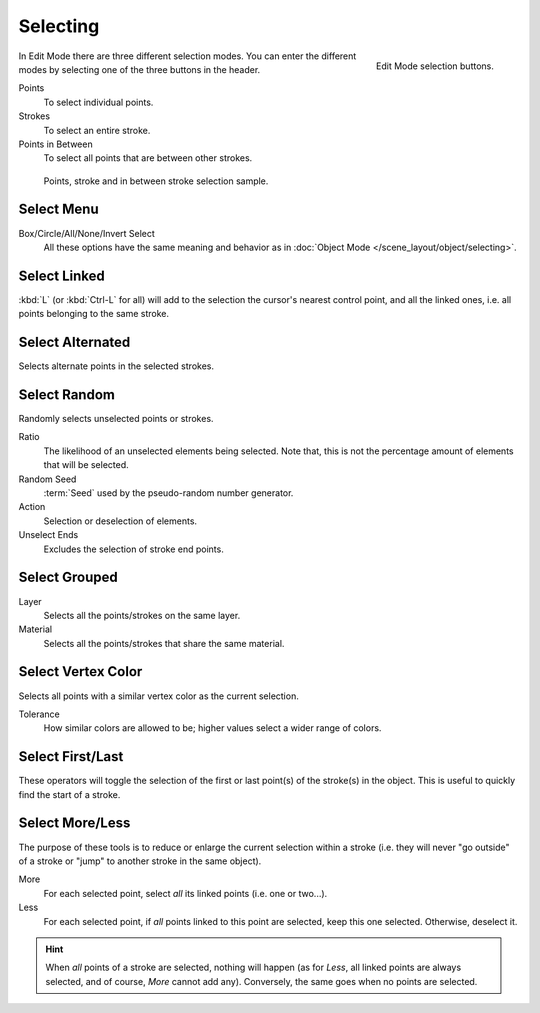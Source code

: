 .. _bpy.types.ToolSettings.gpencil_selectmode:
.. _bpy.ops.gpencil.select:

*********
Selecting
*********

.. reference::

   :Mode:      Edit Mode
   :Menu:      :menuselection:`3D Viewport Header --> Select Mode`
   :Shortcut:  :kbd:`1`, :kbd:`2`, :kbd:`3`

.. figure:: /images/grease-pencil_selecting_mode-buttons.png
   :align: right

   Edit Mode selection buttons.

In Edit Mode there are three different selection modes.
You can enter the different modes by selecting one of the three buttons in the header.

Points
   To select individual points.

Strokes
   To select an entire stroke.

Points in Between
   To select all points that are between other strokes.

.. figure:: /images/grease-pencil_selecting_example.png

   Points, stroke and in between stroke selection sample.


Select Menu
===========

Box/Circle/All/None/Invert Select
   All these options have the same meaning and behavior as in
   :doc:`Object Mode </scene_layout/object/selecting>`.


Select Linked
=============

.. reference::

   :Mode:      Edit Mode
   :Menu:      :menuselection:`Select --> Linked`
   :Shortcut:  :kbd:`L`, :kbd:`Ctrl-L`

:kbd:`L` (or :kbd:`Ctrl-L` for all) will add to the selection the cursor's nearest control point,
and all the linked ones, i.e. all points belonging to the same stroke.


Select Alternated
=================

.. reference::

   :Mode:      Edit Mode
   :Menu:      :menuselection:`Select --> Alternated`
   :Shortcut:  :kbd:`Shift-L`

Selects alternate points in the selected strokes.


Select Random
=============

.. reference::

   :Mode:      Edit Mode
   :Menu:      :menuselection:`Select --> Random`

Randomly selects unselected points or strokes.

Ratio
   The likelihood of an unselected elements being selected.
   Note that, this is not the percentage amount of elements that will be selected.

Random Seed
   :term:`Seed` used by the pseudo-random number generator.

Action
   Selection or deselection of elements.

Unselect Ends
   Excludes the selection of stroke end points.


Select Grouped
==============

.. reference::

   :Mode:      Edit Mode
   :Menu:      :menuselection:`Select --> Grouped`
   :Shortcut:  :kbd:`Shift-G`

Layer
   Selects all the points/strokes on the same layer.
Material
   Selects all the points/strokes that share the same material.


.. _bpy.ops.gpencil.select_vertex_color:

Select Vertex Color
===================

.. reference::

   :Mode:      Vertex Paint Mode
   :Menu:      :menuselection:`Select --> Vertex Color`

Selects all points with a similar vertex color as the current selection.

Tolerance
   How similar colors are allowed to be; higher values select a wider range of colors.


Select First/Last
=================

.. reference::

   :Mode:      Edit Mode
   :Menu:      :menuselection:`Select --> First/Last`

These operators will toggle the selection of the first or last point(s) of the stroke(s) in the object.
This is useful to quickly find the start of a stroke.


Select More/Less
================

.. reference::

   :Mode:      Edit Mode
   :Menu:      :menuselection:`Select --> More/Less`
   :Shortcut:  :kbd:`Ctrl-NumpadPlus`, :kbd:`Ctrl-NumpadMinus`

The purpose of these tools is to reduce or enlarge the current selection within a stroke
(i.e. they will never "go outside" of a stroke or "jump" to another stroke in the same object).

More
   For each selected point, select *all* its linked points (i.e. one or two...).
Less
   For each selected point, if *all* points linked to this point are selected, keep this one selected.
   Otherwise, deselect it.

.. hint::

   When *all* points of a stroke are selected, nothing will happen
   (as for *Less*, all linked points are always selected, and of course, *More* cannot add any).
   Conversely, the same goes when no points are selected.

